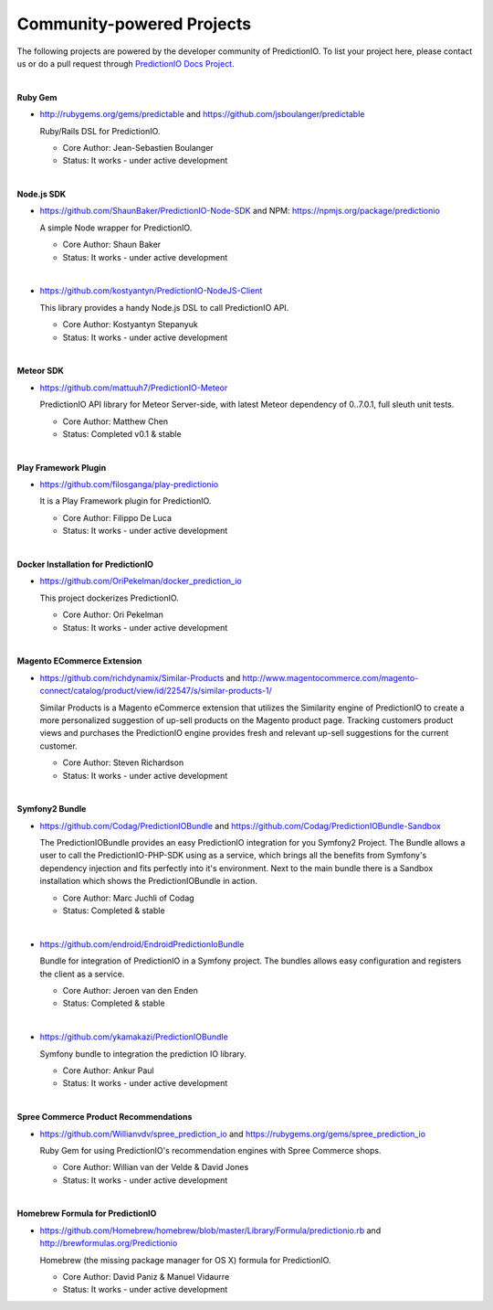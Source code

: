 ==========================
Community-powered Projects
==========================

The following projects are powered by the developer community of PredictionIO.
To list your project here, please contact us or do a pull request through `PredictionIO Docs Project <https://github.com/PredictionIO/PredictionIO-Docs/>`_. 

|

.. _contribution-ruby-label:

**Ruby Gem**

- http://rubygems.org/gems/predictable and https://github.com/jsboulanger/predictable
  
  Ruby/Rails DSL for PredictionIO.
    
  - Core Author: Jean-Sebastien Boulanger
    
  - Status: It works - under active development
 

| 

**Node.js SDK**

- https://github.com/ShaunBaker/PredictionIO-Node-SDK and NPM: https://npmjs.org/package/predictionio
  
  A simple Node wrapper for PredictionIO.
    
  - Core Author: Shaun Baker
    
  - Status: It works - under active development
  
|  

- https://github.com/kostyantyn/PredictionIO-NodeJS-Client
  
  This library provides a handy Node.js DSL to call PredictionIO API.
    
  - Core Author: Kostyantyn Stepanyuk
    
  - Status: It works - under active development
  
| 

.. _contribution-meteor-label:

**Meteor SDK**

- https://github.com/mattuuh7/PredictionIO-Meteor 
  
  PredictionIO API library for Meteor Server-side, with latest Meteor dependency of 0..7.0.1, full sleuth unit tests.
    
  - Core Author: Matthew Chen
    
  - Status: Completed v0.1 & stable


| 

**Play Framework Plugin**

- https://github.com/filosganga/play-predictionio 
  
  It is a Play Framework plugin for PredictionIO.
    
  - Core Author: Filippo De Luca
    
  - Status: It works - under active development
  
| 

**Docker Installation for PredictionIO**

- https://github.com/OriPekelman/docker_prediction_io 
  
  This project dockerizes PredictionIO.
    
  - Core Author: Ori Pekelman
    
  - Status: It works - under active development
  
| 

**Magento ECommerce Extension**

- https://github.com/richdynamix/Similar-Products and http://www.magentocommerce.com/magento-connect/catalog/product/view/id/22547/s/similar-products-1/
  
  Similar Products is a Magento eCommerce extension that utilizes the Similarity engine of PredictionIO to create a more personalized suggestion of up-sell products on the Magento product page. Tracking customers product views and purchases the PredictionIO engine provides fresh and relevant up-sell suggestions for the current customer.
    
  - Core Author: Steven Richardson
    
  - Status: It works - under active development

| 

.. _contribution-symfony-label:

**Symfony2 Bundle**

- https://github.com/Codag/PredictionIOBundle and https://github.com/Codag/PredictionIOBundle-Sandbox 
  
  The PredictionIOBundle provides an easy PredictionIO integration for you Symfony2 Project. The Bundle allows a user to call the PredictionIO-PHP-SDK using as a service, which brings all the benefits from Symfony's dependency injection and fits perfectly into it's environment. Next to the main bundle there is a Sandbox installation which shows the PredictionIOBundle in action.
    
  - Core Author: Marc Juchli of Codag
    
  - Status: Completed & stable

|

- https://github.com/endroid/EndroidPredictionIoBundle 
  
  Bundle for integration of PredictionIO in a Symfony project. The bundles allows easy configuration and registers the client as a service.
    
  - Core Author: Jeroen van den Enden
    
  - Status: Completed & stable

|

- https://github.com/ykamakazi/PredictionIOBundle
  
  Symfony bundle to integration the prediction IO library.
    
  - Core Author: Ankur Paul
    
  - Status: It works - under active development
  
| 

.. _contribution-spree-label:

**Spree Commerce Product Recommendations**

- https://github.com/Willianvdv/spree_prediction_io and https://rubygems.org/gems/spree_prediction_io
  
  Ruby Gem for using PredictionIO's recommendation engines with Spree Commerce shops.
    
  - Core Author: Willian van der Velde & David Jones
    
  - Status: It works - under active development
  
| 

.. _contribution-homebrew-label:

**Homebrew Formula for PredictionIO**

- https://github.com/Homebrew/homebrew/blob/master/Library/Formula/predictionio.rb and http://brewformulas.org/Predictionio
  
  Homebrew (the missing package manager for OS X) formula for PredictionIO.
    
  - Core Author: David Paniz & Manuel Vidaurre
    
  - Status: It works - under active development
  
